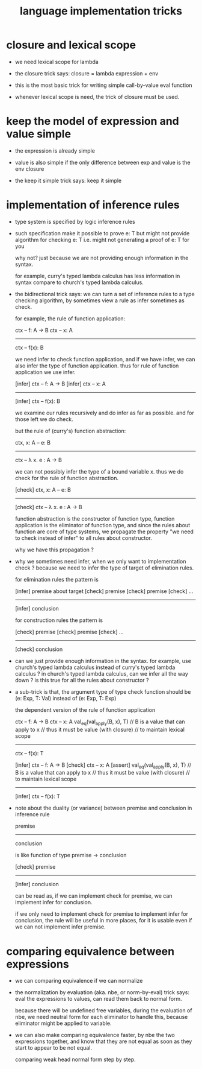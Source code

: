 #+title: language implementation tricks

* closure and lexical scope

  - we need lexical scope for lambda

  - the closure trick says:
    closure = lambda expression + env

  - this is the most basic trick for writing
    simple call-by-value eval function

  - whenever lexical scope is need,
    the trick of closure must be used.

* keep the model of expression and value simple

  - the expression is already simple

  - value is also simple if
    the only difference between exp and value is the env closure

  - the keep it simple trick says: keep it simple

* implementation of inference rules

  - type system is specified by logic inference rules

  - such specification make it possible to prove e: T
    but might not provide algorithm for checking e: T
    i.e. might not generating a proof of e: T for you

    why not?
    just because we are not providing enough information in the syntax.

    for example,
    curry's typed lambda calculus has less information in syntax
    compare to church's typed lambda calculus.

  - the bidirectional trick says:
    we can turn a set of inference rules to a type checking algorithm,
    by sometimes view a rule as infer sometimes as check.

    for example, the rule of function application:

    ctx -- f: A -> B
    ctx -- x: A
    ------------
    ctx -- f(x): B

    we need infer to check function application,
    and if we have infer, we can also infer the type of function application.
    thus for rule of function application we use infer.

    [infer] ctx -- f: A -> B
    [infer] ctx -- x: A
    ------------
    [infer] ctx -- f(x): B

    we examine our rules recursively and do infer as far as possible.
    and for those left we do check.

    but the rule of (curry's) function abstraction:

    ctx, x: A -- e: B
    ------------
    ctx -- λ x. e : A -> B

    we can not possibly infer the type of a bound variable x.
    thus we do check for the rule of function abstraction.

    [check] ctx, x: A -- e: B
    ------------
    [check] ctx -- λ x. e : A -> B

    function abstraction is the constructor of function type,
    function application is the eliminator of function type,
    and since the rules about function are core of type systems,
    we propagate the property "we need to check instead of infer"
    to all rules about constructor.

    why we have this propagation ?

  - why we sometimes need infer, when we only want to implementation check ?
    because we need to infer the type of target of elimination rules.

    for elimination rules the pattern is

    [infer] premise about target
    [check] premise
    [check] premise
    [check] ...
    ----------
    [infer] conclusion

    for construction rules the pattern is

    [check] premise
    [check] premise
    [check] ...
    ----------
    [check] conclusion

  - can we just provide enough information in the syntax.
    for example, use church's typed lambda calculus instead of curry's typed lambda calculus ?
    in church's typed lambda calculus, can we infer all the way down ?
    is this true for all the rules about constructor ?

  - a sub-trick is that,
    the argument type of type check function
    should be (e: Exp, T: Val)
    instead of (e: Exp, T: Exp)

    the dependent version of the rule of function application

    ctx -- f: A -> B
    ctx -- x: A
    val_eq(val_apply(B, x), T)
    // B is a value that can apply to x
    //   thus it must be value (with closure)
    //   to maintain lexical scope
    ------------
    ctx -- f(x): T

    [infer] ctx -- f: A -> B
    [check] ctx -- x: A
    [assert] val_eq(val_apply(B, x), T)
    // B is a value that can apply to x
    //   thus it must be value (with closure)
    //   to maintain lexical scope
    ------------
    [infer] ctx -- f(x): T

  - note about the duality (or variance) between
    premise and conclusion in inference rule

    premise
    ----------
    conclusion

    is like function of type premise -> conclusion

    [check] premise
    ----------
    [infer] conclusion

    can be read as,
    if we can implement check for premise,
    we can implement infer for conclusion.

    if we only need to implement check for premise to implement infer for conclusion,
    the rule will be useful in more places,
    for it is usable even if we can not implement infer premise.

* comparing equivalence between expressions

  - we can comparing equivalence if we can normalize

  - the normalization by evaluation (aka. nbe, or norm-by-eval) trick says:
    eval the expressions to values,
    can read them back to normal form.

    because there will be undefined free variables,
    during the evaluation of nbe,
    we need neutral form for each eliminator to handle this,
    because eliminator might be applied to variable.

  - we can also make comparing equivalence faster,
    by nbe the two expressions together,
    and know that they are not equal as soon as
    they start to appear to be not equal.

    comparing weak head normal form step by step.
